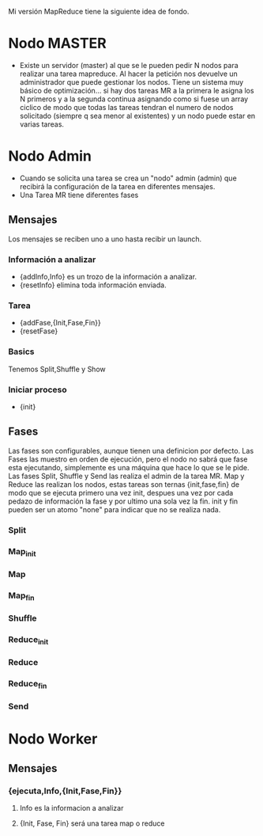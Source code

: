 Mi versión MapReduce tiene la siguiente idea de fondo.

* Nodo MASTER
- Existe un servidor (master) al que se le pueden pedir N nodos para
  realizar una tarea mapreduce. Al hacer la petición nos devuelve un
  administrador que puede gestionar los nodos. Tiene un sistema muy
  básico de optimización... si hay dos tareas MR a la primera le
  asigna los N primeros y a la segunda continua asignando como si
  fuese un array ciclico de modo que todas las tareas tendran el
  numero de nodos solicitado (siempre q sea menor al existentes) y un
  nodo puede estar en varias tareas.
* Nodo Admin
- Cuando se solicita una tarea se crea un "nodo" admin (admin) que
  recibirá la configuración de la tarea en diferentes mensajes.
- Una Tarea MR tiene diferentes fases
** Mensajes
   Los mensajes se reciben uno a uno hasta recibir un launch.
*** Información a analizar
- {addInfo,Info} es un trozo de la información a analizar.
- {resetInfo} elimina toda información enviada.
*** Tarea
- {addFase,{Init,Fase,Fin}}
- {resetFase}
*** Basics
Tenemos Split,Shuffle y Show
*** Iniciar proceso
- {init}
** Fases
   Las fases son configurables, aunque tienen una definicion por
   defecto. Las Fases las muestro en orden de ejecución, pero el nodo
   no sabrá que fase esta ejecutando, simplemente es una máquina que
   hace lo que se le pide. Las fases Split, Shuffle y Send las
   realiza el admin de la tarea MR. Map y Reduce las
   realizan los nodos, estas tareas son ternas {init,fase,fin} de
   modo que se ejecuta primero una vez init, despues una vez por cada
   pedazo de información la fase y por ultimo una sola vez la
   fin. init y fin pueden ser un atomo "none" para indicar que no se
   realiza nada.
*** Split
*** Map_init
*** Map
*** Map_fin
*** Shuffle
*** Reduce_init
*** Reduce
*** Reduce_fin
*** Send
* Nodo Worker
** Mensajes
*** {ejecuta,Info,{Init,Fase,Fin}}
**** Info es la informacion a analizar
**** {Init, Fase, Fin} será una tarea map o reduce

